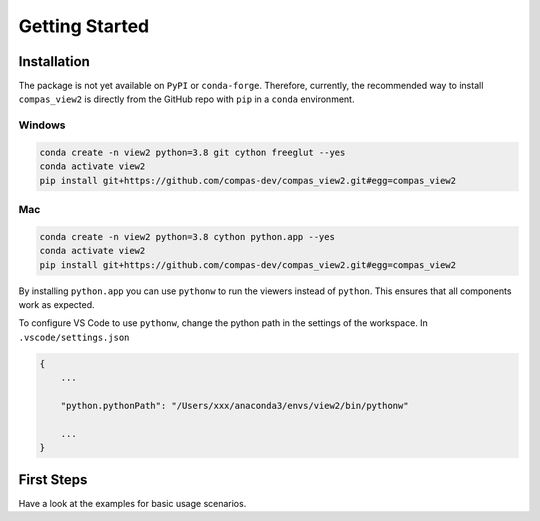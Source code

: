 ********************************************************************************
Getting Started
********************************************************************************

Installation
============

The package is not yet available on ``PyPI`` or ``conda-forge``.
Therefore, currently, the recommended way to install ``compas_view2`` is directly
from the GitHub repo with ``pip`` in a ``conda`` environment.

Windows
-------

.. code-block:: bash

    conda create -n view2 python=3.8 git cython freeglut --yes
    conda activate view2
    pip install git+https://github.com/compas-dev/compas_view2.git#egg=compas_view2

Mac
---

.. code-block:: bash

    conda create -n view2 python=3.8 cython python.app --yes
    conda activate view2
    pip install git+https://github.com/compas-dev/compas_view2.git#egg=compas_view2

By installing ``python.app`` you can use ``pythonw`` to run the viewers instead of ``python``.
This ensures that all components work as expected.

To configure VS Code to use ``pythonw``, change the python path in the settings of the workspace.
In ``.vscode/settings.json``

.. code-block:: json

    {
        ...

        "python.pythonPath": "/Users/xxx/anaconda3/envs/view2/bin/pythonw"

        ...
    }

First Steps
===========

Have a look at the examples for basic usage scenarios.
